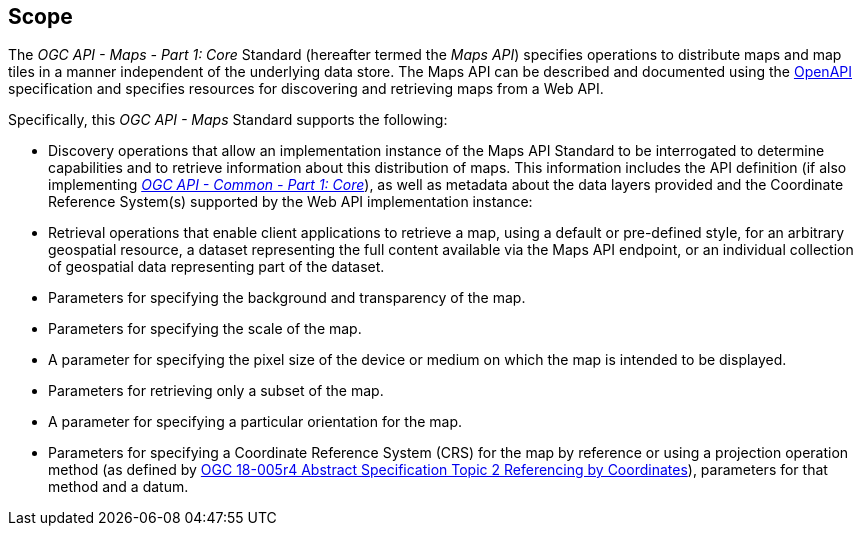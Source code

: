 == Scope

The _OGC API - Maps - Part 1: Core_ Standard (hereafter termed the _Maps API_) specifies operations to distribute maps and map tiles in a manner independent of the underlying data store.
The Maps API can be described and documented using the https://www.openapis.org/[OpenAPI] specification and specifies resources for discovering and retrieving maps from a Web API.

Specifically, this _OGC API - Maps_ Standard supports the following:

* Discovery operations that allow an implementation instance of the Maps API Standard to be interrogated to determine capabilities and to retrieve information about this distribution of maps. This information includes the API definition (if also implementing https://www.opengis.net/doc/is/ogcapi-common-1/1.0[_OGC API - Common - Part 1: Core_]), as well as metadata about the data layers provided and the Coordinate Reference System(s) supported by the Web API implementation instance:
* Retrieval operations that enable client applications to retrieve a map, using a default or pre-defined style, for an arbitrary geospatial resource, a dataset representing the full content available via the Maps API endpoint, or an individual collection of geospatial data representing part of the dataset.
* Parameters for specifying the background and transparency of the map.
* Parameters for specifying the scale of the map.
* A parameter for specifying the pixel size of the device or medium on which the map is intended to be displayed.
* Parameters for retrieving only a subset of the map.
* A parameter for specifying a particular orientation for the map.
* Parameters for specifying a Coordinate Reference System (CRS) for the map by reference or using a projection operation method (as defined by https://docs.ogc.org/as/18-005r4/18-005r4.html#100[OGC 18-005r4 Abstract Specification Topic 2 Referencing by Coordinates]), parameters for that method and a datum.
